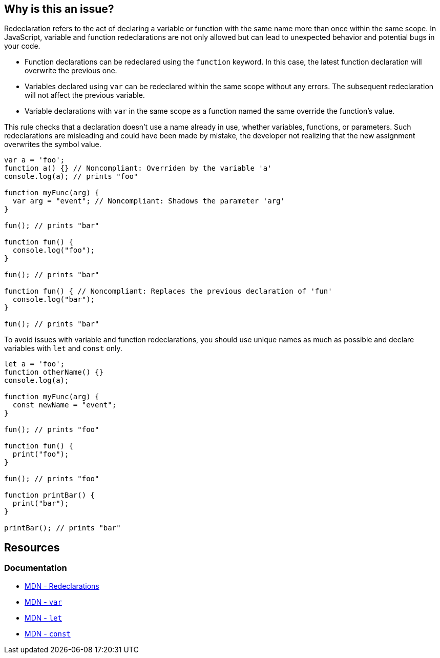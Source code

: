 == Why is this an issue?

Redeclaration refers to the act of declaring a variable or function with the same name more than once within the same scope. In JavaScript, variable and function redeclarations are not only allowed but can lead to unexpected behavior and potential bugs in your code.

- Function declarations can be redeclared using the `function` keyword. In this case, the latest function declaration will overwrite the previous one.
- Variables declared using `var` can be redeclared within the same scope without any errors. The subsequent redeclaration will not affect the previous variable.
- Variable declarations with `var` in the same scope as a function named the same override the function's value.

This rule checks that a declaration doesn't use a name already in use, whether variables, functions, or parameters. Such redeclarations are misleading and could have been made by mistake, the developer not realizing that the new assignment overwrites the symbol value.

[source,javascript,diff-id=1,diff-type=noncompliant]
----
var a = 'foo';
function a() {} // Noncompliant: Overriden by the variable 'a'
console.log(a); // prints "foo"

function myFunc(arg) {
  var arg = "event"; // Noncompliant: Shadows the parameter 'arg'
}

fun(); // prints "bar"

function fun() {
  console.log("foo");
}

fun(); // prints "bar"

function fun() { // Noncompliant: Replaces the previous declaration of 'fun'
  console.log("bar");
}

fun(); // prints "bar"
----

To avoid issues with variable and function redeclarations, you should use unique names as much as possible and declare variables with `let` and `const` only.

[source,javascript,diff-id=1,diff-type=compliant]
----
let a = 'foo';
function otherName() {}
console.log(a);

function myFunc(arg) {
  const newName = "event";
}

fun(); // prints "foo"

function fun() {
  print("foo");
}

fun(); // prints "foo"

function printBar() {
  print("bar");
}

printBar(); // prints "bar"
----

== Resources
=== Documentation

* https://developer.mozilla.org/en-US/docs/Web/JavaScript/Reference/Statements/var#redeclarations[MDN - Redeclarations]
* https://developer.mozilla.org/en-US/docs/Web/JavaScript/Reference/Statements/var[MDN - ``++var++``]
* https://developer.mozilla.org/en-US/docs/Web/JavaScript/Reference/Statements/let[MDN - ``++let++``]
* https://developer.mozilla.org/en-US/docs/Web/JavaScript/Reference/Statements/const[MDN - ``++const++``]

